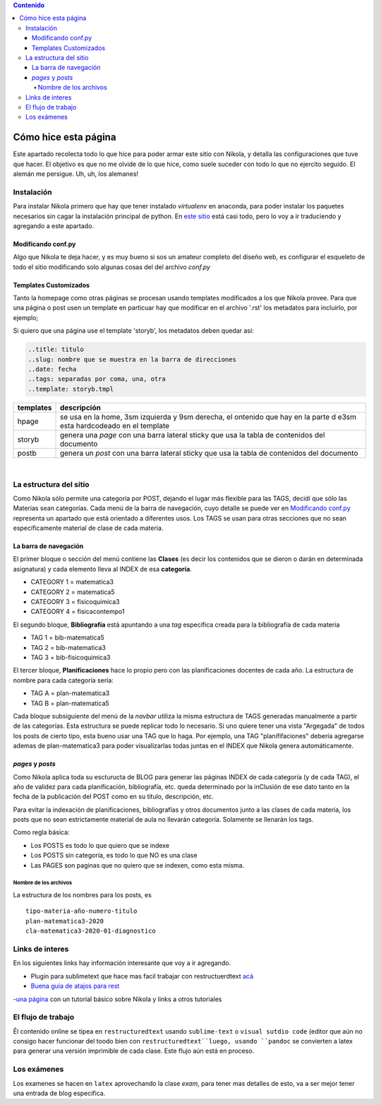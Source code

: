 .. title: cheatsheet
.. slug: cheatsheet
.. date: 2020-01-12
.. tags: nikola, cheatsheet
.. category: 
.. link: 
.. description: 
.. type: text
.. hidetitle: true
.. template: storyb.tmpl

.. contents:: Contenido

Cómo hice esta página
---------------------

Este apartado recolecta todo lo que hice para poder armar este sitio con Nikola,
y detalla las configuraciones que tuve que hacer. El objetivo es que no me olvide de lo que hice,
como suele suceder con todo lo que no ejercito seguido. El alemán me persigue. Uh, uh, los alemanes!

Instalación
^^^^^^^^^^^

Para instalar Nikola primero que hay que tener instalado *virtualenv* en anaconda, para poder instalar los paquetes necesarios sin cagar la instalación principal de python. En `este sitio <https://randlow.github.io/posts/python/create-nikola-coding-blog/>`_ está casi todo, pero lo voy a ir traduciendo y agregando a este apartado.

Modificando conf.py
+++++++++++++++++++

Algo que Nikola te deja hacer, y es muy bueno si sos un amateur completo del diseño web, es configurar el esqueleto
de todo el sitio modificando solo algunas cosas del del archivo *conf.py*

Templates Customizados
++++++++++++++++++++++

Tanto la homepage como otras páginas se procesan usando templates modificados a los que Nikola provee. Para que una página o post
usen un template en particuar hay que modificar en el archivo '.rst' los metadatos para incluirlo, por ejemplo;

Si quiero que una página use el template 'storyb', los metadatos deben quedar asi:

.. code:: rest

	..title: titulo
	..slug: nombre que se muestra en la barra de direcciones
	..date: fecha 
	..tags: separadas por coma, una, otra
	..template: storyb.tmpl


+-----------+------------------------------------------------------------------------------------------------------------------------+
| templates | descripción                                                                                                            |
+===========+========================================================================================================================+
| hpage     | se usa en la home, 3sm izquierda y 9sm derecha, el ontenido que hay en la parte d e3sm esta hardcodeado en el template |
+-----------+------------------------------------------------------------------------------------------------------------------------+
| storyb    | genera una *page* con una barra lateral sticky que usa la tabla de contenidos del documento                            |
+-----------+------------------------------------------------------------------------------------------------------------------------+
| postb     | genera un *post* con una barra lateral sticky que usa la tabla de contenidos del documento                             |
+-----------+------------------------------------------------------------------------------------------------------------------------+

|

La estructura del sitio
^^^^^^^^^^^^^^^^^^^^^^^

Como Nikola sólo permite una categoría por POST, dejando el lugar más flexible para las TAGS, decidí que sólo las Materias sean
categorías. Cada menú de la barra de navegación, cuyo detalle se puede ver en `Modificando conf.py`_ representa un apartado que está orientado a diferentes usos. Los TAGS se usan para otras secciones que no sean específicamente material de clase de cada materia. 

La barra de navegación
++++++++++++++++++++++

El primer bloque o sección del menú contiene las **Clases** (es decir los contenidos que se dieron o darán en determinada asignatura)
y cada elemento lleva al INDEX de esa **categoría**.

- CATEGORY 1 = matematica3
- CATEGORY 2 = matematica5
- CATEGORY 3 = fisicoquimica3
- CATEGORY 4 = fisicacontempo1

El segundo bloque, **Bibliografía** está apuntando a una *tag* específica creada para la bibliografía de cada materia

- TAG 1 = bib-matematica5
- TAG 2 = bib-matematica3
- TAG 3 = bib-fisicoquimica3

El tercer bloque, **Planificaciones** hace lo propio pero con las planificaciones docentes de cada año. La estructura de nombre
para cada categoría sería:

- TAG A = plan-matematica3
- TAG B = plan-matematica5

Cada bloque subsiguiente del menú de la *navbar* utiliza la misma estructura de TAGS generadas manualmente a partir
de las categorías. Esta estructura se puede replicar todo lo necesario. Si uno quiere tener una vista "Argegada" de 
todos los posts de cierto tipo, esta bueno usar una TAG que lo haga. Por ejemplo, una TAG "planififaciones" debería
agregarse ademas de plan-matematica3 para poder visualizarlas todas juntas en el INDEX que Nikola genera automáticamente.

*pages* y *posts*
+++++++++++++++++

Como Nikola aplica toda su escturucta de BLOG para generar las páginas INDEX  de cada categoría (y de cada TAG), el año de validez 
para cada planificación, bibliografía, etc. queda determinado por la inClusión de ese dato tanto en la fecha de la publicación 
del POST como en su título, descripción, etc.

Para evitar la indexación de planificaciones, bibliografías y otros documentos junto a las clases de cada materia, los posts que no sean
estrictamente material  de aula no llevarán categoría. Solamente se llenarán los tags.

Como regla básica:

- Los POSTS es todo lo que quiero que se indexe
- Los POSTS sin categoría, es todo lo que NO es una clase
- Las PAGES son paginas que no quiero que se indexen, como esta misma.

Nombre de los archivos
**********************

La estructura de los nombres para los posts, es

::

	tipo-materia-año-numero-titulo
	plan-matematica3-2020
	cla-matematica3-2020-01-diagnostico

Links de interes
^^^^^^^^^^^^^^^^

En los siguientes links hay información interesante que voy a ir agregando.

- Plugin para sublimetext que hace mas facil trabajar con restructuerdtext `acá <https://packagecontrol.io/packages/Restructured%20Text%20%28RST%29%20Snippets#headers>`_
- `Buena guía de atajos para rest <http://openalea.gforge.inria.fr/doc/openalea/doc/_build/html/source/sphinx/rest_syntax.html#inserting-code-and-literal-blocks>`_
-`una página <https://jiaweizhuang.github.io/blog/nikola-guide/>`_ con un tutorial básico sobre Nikola
y links a otros tutoriales


El flujo de trabajo
^^^^^^^^^^^^^^^^^^^

Êl contenido online se tipea en ``restructuredtext``  usando ``sublime-text`` o ``visual sutdio code``
(editor que aún no consigo hacer funcionar del toodo bien con ``restructuredtext``luego, usando ``pandoc``
se convierten  a latex para generar una versión imprimible de cada clase.
Este flujo aún está en proceso.

Los exámenes
^^^^^^^^^^^^

Los examenes se hacen en ``latex`` aprovechando la clase *exam*, para tener mas detalles de esto, va
a ser mejor tener una entrada de blog específica.